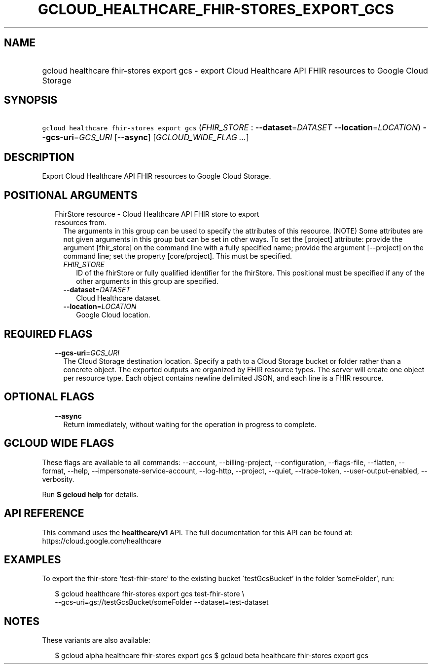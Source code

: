 
.TH "GCLOUD_HEALTHCARE_FHIR\-STORES_EXPORT_GCS" 1



.SH "NAME"
.HP
gcloud healthcare fhir\-stores export gcs \- export Cloud Healthcare API FHIR resources to Google Cloud Storage



.SH "SYNOPSIS"
.HP
\f5gcloud healthcare fhir\-stores export gcs\fR (\fIFHIR_STORE\fR\ :\ \fB\-\-dataset\fR=\fIDATASET\fR\ \fB\-\-location\fR=\fILOCATION\fR) \fB\-\-gcs\-uri\fR=\fIGCS_URI\fR [\fB\-\-async\fR] [\fIGCLOUD_WIDE_FLAG\ ...\fR]



.SH "DESCRIPTION"

Export Cloud Healthcare API FHIR resources to Google Cloud Storage.



.SH "POSITIONAL ARGUMENTS"

.RS 2m
.TP 2m

FhirStore resource \- Cloud Healthcare API FHIR store to export resources from.
The arguments in this group can be used to specify the attributes of this
resource. (NOTE) Some attributes are not given arguments in this group but can
be set in other ways. To set the [project] attribute: provide the argument
[fhir_store] on the command line with a fully specified name; provide the
argument [\-\-project] on the command line; set the property [core/project].
This must be specified.

.RS 2m
.TP 2m
\fIFHIR_STORE\fR
ID of the fhirStore or fully qualified identifier for the fhirStore. This
positional must be specified if any of the other arguments in this group are
specified.

.TP 2m
\fB\-\-dataset\fR=\fIDATASET\fR
Cloud Healthcare dataset.

.TP 2m
\fB\-\-location\fR=\fILOCATION\fR
Google Cloud location.


.RE
.RE
.sp

.SH "REQUIRED FLAGS"

.RS 2m
.TP 2m
\fB\-\-gcs\-uri\fR=\fIGCS_URI\fR
The Cloud Storage destination location. Specify a path to a Cloud Storage bucket
or folder rather than a concrete object. The exported outputs are organized by
FHIR resource types. The server will create one object per resource type. Each
object contains newline delimited JSON, and each line is a FHIR resource.


.RE
.sp

.SH "OPTIONAL FLAGS"

.RS 2m
.TP 2m
\fB\-\-async\fR
Return immediately, without waiting for the operation in progress to complete.


.RE
.sp

.SH "GCLOUD WIDE FLAGS"

These flags are available to all commands: \-\-account, \-\-billing\-project,
\-\-configuration, \-\-flags\-file, \-\-flatten, \-\-format, \-\-help,
\-\-impersonate\-service\-account, \-\-log\-http, \-\-project, \-\-quiet,
\-\-trace\-token, \-\-user\-output\-enabled, \-\-verbosity.

Run \fB$ gcloud help\fR for details.



.SH "API REFERENCE"

This command uses the \fBhealthcare/v1\fR API. The full documentation for this
API can be found at: https://cloud.google.com/healthcare



.SH "EXAMPLES"

To export the fhir\-store 'test\-fhir\-store' to the existing bucket
\'testGcsBucket' in the folder 'someFolder', run:

.RS 2m
$ gcloud healthcare fhir\-stores export gcs test\-fhir\-store \e
    \-\-gcs\-uri=gs://testGcsBucket/someFolder \-\-dataset=test\-dataset
.RE



.SH "NOTES"

These variants are also available:

.RS 2m
$ gcloud alpha healthcare fhir\-stores export gcs
$ gcloud beta healthcare fhir\-stores export gcs
.RE

